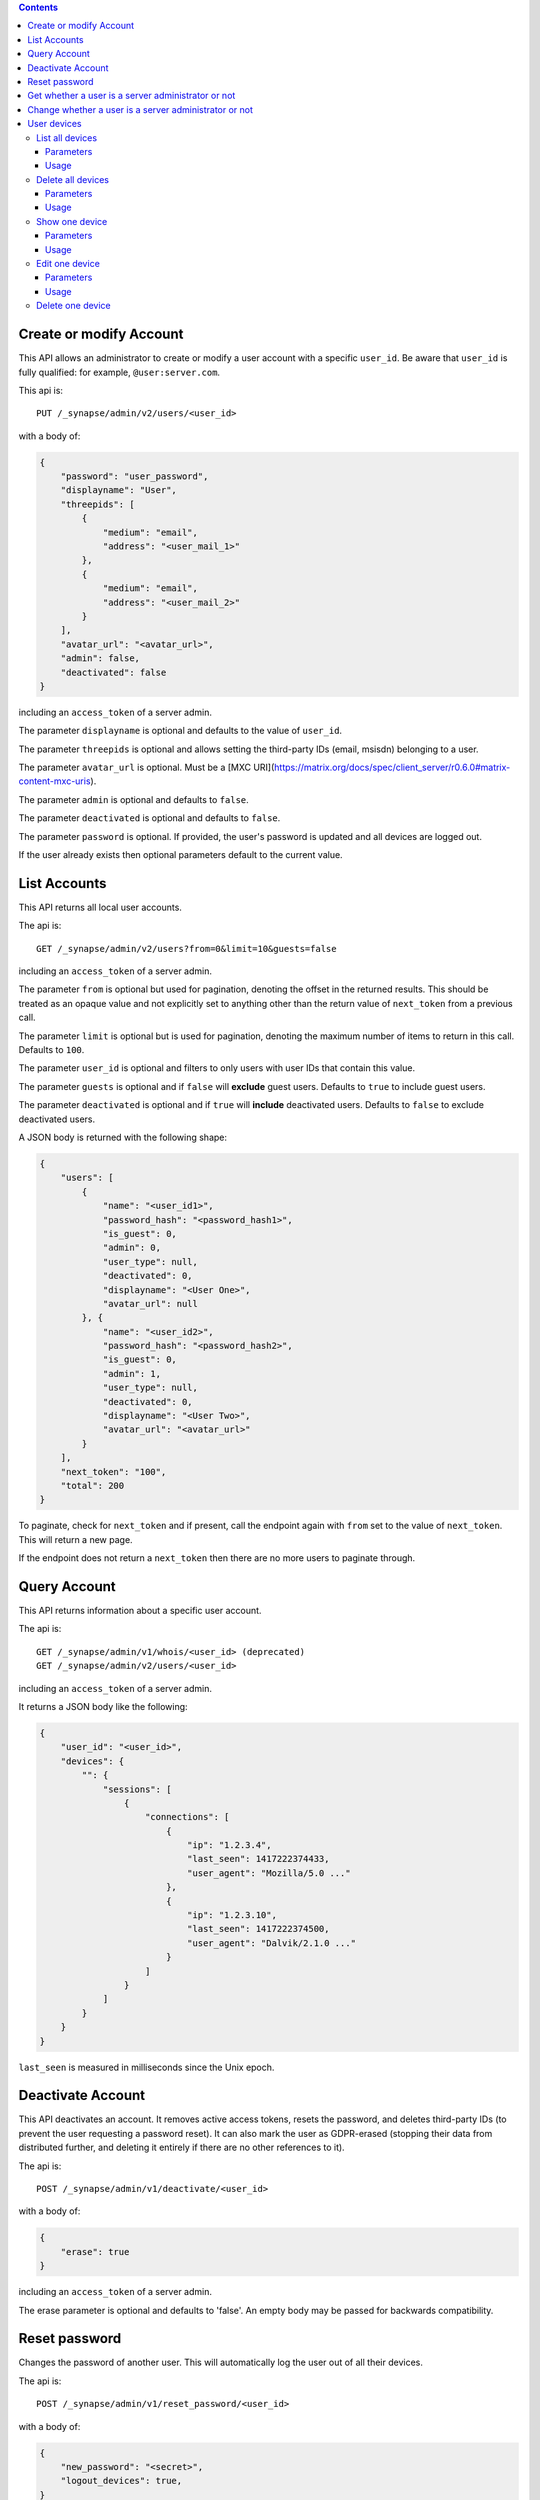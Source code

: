 .. contents::

Create or modify Account
========================

This API allows an administrator to create or modify a user account with a
specific ``user_id``. Be aware that ``user_id`` is fully qualified: for example,
``@user:server.com``.

This api is::

    PUT /_synapse/admin/v2/users/<user_id>

with a body of:

.. code:: json

    {
        "password": "user_password",
        "displayname": "User",
        "threepids": [
            {
                "medium": "email",
                "address": "<user_mail_1>"
            },
            {
                "medium": "email",
                "address": "<user_mail_2>"
            }
        ],
        "avatar_url": "<avatar_url>",
        "admin": false,
        "deactivated": false
    }

including an ``access_token`` of a server admin.

The parameter ``displayname`` is optional and defaults to the value of
``user_id``.

The parameter ``threepids`` is optional and allows setting the third-party IDs
(email, msisdn) belonging to a user.

The parameter ``avatar_url`` is optional. Must be a [MXC
URI](https://matrix.org/docs/spec/client_server/r0.6.0#matrix-content-mxc-uris).

The parameter ``admin`` is optional and defaults to ``false``.

The parameter ``deactivated`` is optional and defaults to ``false``.

The parameter ``password`` is optional. If provided, the user's password is
updated and all devices are logged out.

If the user already exists then optional parameters default to the current value.

List Accounts
=============

This API returns all local user accounts.

The api is::

    GET /_synapse/admin/v2/users?from=0&limit=10&guests=false

including an ``access_token`` of a server admin.

The parameter ``from`` is optional but used for pagination, denoting the
offset in the returned results. This should be treated as an opaque value and
not explicitly set to anything other than the return value of ``next_token``
from a previous call.

The parameter ``limit`` is optional but is used for pagination, denoting the
maximum number of items to return in this call. Defaults to ``100``.

The parameter ``user_id`` is optional and filters to only users with user IDs
that contain this value.

The parameter ``guests`` is optional and if ``false`` will **exclude** guest users.
Defaults to ``true`` to include guest users.

The parameter ``deactivated`` is optional and if ``true`` will **include** deactivated users.
Defaults to ``false`` to exclude deactivated users.

A JSON body is returned with the following shape:

.. code:: json

    {
        "users": [
            {
                "name": "<user_id1>",
                "password_hash": "<password_hash1>",
                "is_guest": 0,
                "admin": 0,
                "user_type": null,
                "deactivated": 0,
                "displayname": "<User One>",
                "avatar_url": null
            }, {
                "name": "<user_id2>",
                "password_hash": "<password_hash2>",
                "is_guest": 0,
                "admin": 1,
                "user_type": null,
                "deactivated": 0,
                "displayname": "<User Two>",
                "avatar_url": "<avatar_url>"
            }
        ],
        "next_token": "100",
        "total": 200
    }

To paginate, check for ``next_token`` and if present, call the endpoint again
with ``from`` set to the value of ``next_token``. This will return a new page.

If the endpoint does not return a ``next_token`` then there are no more users
to paginate through.

Query Account
=============

This API returns information about a specific user account.

The api is::

    GET /_synapse/admin/v1/whois/<user_id> (deprecated)
    GET /_synapse/admin/v2/users/<user_id>

including an ``access_token`` of a server admin.

It returns a JSON body like the following:

.. code:: json

    {
        "user_id": "<user_id>",
        "devices": {
            "": {
                "sessions": [
                    {
                        "connections": [
                            {
                                "ip": "1.2.3.4",
                                "last_seen": 1417222374433,
                                "user_agent": "Mozilla/5.0 ..."
                            },
                            {
                                "ip": "1.2.3.10",
                                "last_seen": 1417222374500,
                                "user_agent": "Dalvik/2.1.0 ..."
                            }
                        ]
                    }
                ]
            }
        }
    }

``last_seen`` is measured in milliseconds since the Unix epoch.

Deactivate Account
==================

This API deactivates an account. It removes active access tokens, resets the
password, and deletes third-party IDs (to prevent the user requesting a
password reset). It can also mark the user as GDPR-erased (stopping their data
from distributed further, and deleting it entirely if there are no other
references to it).

The api is::

    POST /_synapse/admin/v1/deactivate/<user_id>

with a body of:

.. code:: json

    {
        "erase": true
    }

including an ``access_token`` of a server admin.

The erase parameter is optional and defaults to 'false'.
An empty body may be passed for backwards compatibility.


Reset password
==============

Changes the password of another user. This will automatically log the user out of all their devices.

The api is::

    POST /_synapse/admin/v1/reset_password/<user_id>

with a body of:

.. code:: json

   {
       "new_password": "<secret>",
       "logout_devices": true,
   }

including an ``access_token`` of a server admin.

The parameter ``new_password`` is required.
The parameter ``logout_devices`` is optional and defaults to ``true``.

Get whether a user is a server administrator or not
===================================================


The api is::

    GET /_synapse/admin/v1/users/<user_id>/admin

including an ``access_token`` of a server admin.

A response body like the following is returned:

.. code:: json

    {
        "admin": true
    }


Change whether a user is a server administrator or not
======================================================

Note that you cannot demote yourself.

The api is::

    PUT /_synapse/admin/v1/users/<user_id>/admin

with a body of:

.. code:: json

    {
        "admin": true
    }

including an ``access_token`` of a server admin.


User devices
============

List all devices
----------------
Gets information about all devices for a specific ``user_id``.

Parameters
^^^^^^^^^^

The following query parameters are available:

- ``user_id`` - fully qualified: for example, ``@user:server.com``.

The following fields are possible in the JSON response body:

- ``devices`` - An array of objects, each containing information about a device.
  Devices objects contain the following fields:

  - ``user_id`` - Owner of  device.
  - ``device_id`` - Identifier of device.
  - ``display_name`` - Display name set by the user for this device. Absent if no name has been set.
  - ``last_seen_ip`` - The IP address where this device was last seen. (May be a few minutes out of date, for efficiency reasons).
  - ``last_seen_ts`` - The timestamp (in milliseconds since the unix epoch) when this devices was last seen. (May be a few minutes out of date, for efficiency reasons).

Usage
^^^^^
A standard request for query an user:

::

    GET /_synapse/admin/v2/users/<user_id>/devices

    {}


Response:

.. code:: json

    {
      "devices": [
        {
          "device_id": "QBUAZIFURK",
          "display_name": "android",
          "last_seen_ip": "1.2.3.4",
          "last_seen_ts": 1474491775024
        },
        {
          "device_id": "AUIECTSRND",
          "display_name": "ios",
          "last_seen_ip": "1.2.3.5",
          "last_seen_ts": 1474491775025
        }
      ]
    }

Delete all devices
------------------
Deletes the given devices, and invalidates any access token associated with them for a specific ``user_id``.

Parameters
^^^^^^^^^^

The following query parameters are available:

- ``user_id`` - fully qualified: for example, ``@user:server.com``.

The following fields are required in the JSON request body:

- ``devices`` -  The list of device IDs to delete.

Usage
^^^^^
A standard request for delete devices:

::

    POST /_synapse/admin/v2/users/<user_id>/delete_devices

    {
      "devices": [
        "QBUAZIFURK",
        "AUIECTSRND"
      ],
    }


Response:

.. code:: json

    {}

Show one device
---------------
Gets information on a single device, by ``device_id`` for a specific ``user_id``.

Parameters
^^^^^^^^^^

The following query parameters are available:

- ``user_id`` - fully qualified: for example, ``@user:server.com``.
- ``device_id`` - The device to retrieve.

The following fields are possible in the JSON response body:

- ``user_id`` - Owner of  device.
- ``device_id`` - Identifier of device.
- ``display_name`` - Display name set by the user for this device. Absent if no name has been set.
- ``last_seen_ip`` - The IP address where this device was last seen. (May be a few minutes out of date, for efficiency reasons).
- ``last_seen_ts`` - The timestamp (in milliseconds since the unix epoch) when this devices was last seen. (May be a few minutes out of date, for efficiency reasons).


Usage
^^^^^
A standard request for get a device:

::

    GET /_synapse/admin/v2/users/<user_id>/devices/<device_id>

    {}


Response:

.. code:: json

    {
      "device_id": "QBUAZIFURK",
      "display_name": "android",
      "last_seen_ip": "1.2.3.4",
      "last_seen_ts": 1474491775024
    }

Edit one device
---------------
Updates the metadata on the given ``device_id`` for a specific ``user_id``.

Parameters
^^^^^^^^^^

The following query parameters are available:

- ``user_id`` - fully qualified: for example, ``@user:server.com``.
- ``device_id`` - The device to retrieve.

The following fields are required in the JSON request body:

- ``display_name`` -  The new display name for this device. If not given, the display name is unchanged.

Usage
^^^^^
A standard request for modify a device:

::

    PUT /_synapse/admin/v2/users/<user_id>/devices/<device_id>

    {
      "display_name": "My other phone"
    }


Response:

.. code:: json

    {}

Delete one device
---------------